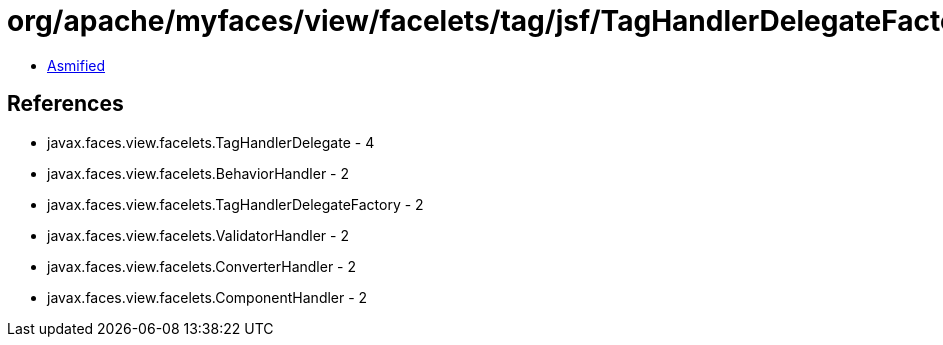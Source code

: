= org/apache/myfaces/view/facelets/tag/jsf/TagHandlerDelegateFactoryImpl.class

 - link:TagHandlerDelegateFactoryImpl-asmified.java[Asmified]

== References

 - javax.faces.view.facelets.TagHandlerDelegate - 4
 - javax.faces.view.facelets.BehaviorHandler - 2
 - javax.faces.view.facelets.TagHandlerDelegateFactory - 2
 - javax.faces.view.facelets.ValidatorHandler - 2
 - javax.faces.view.facelets.ConverterHandler - 2
 - javax.faces.view.facelets.ComponentHandler - 2
